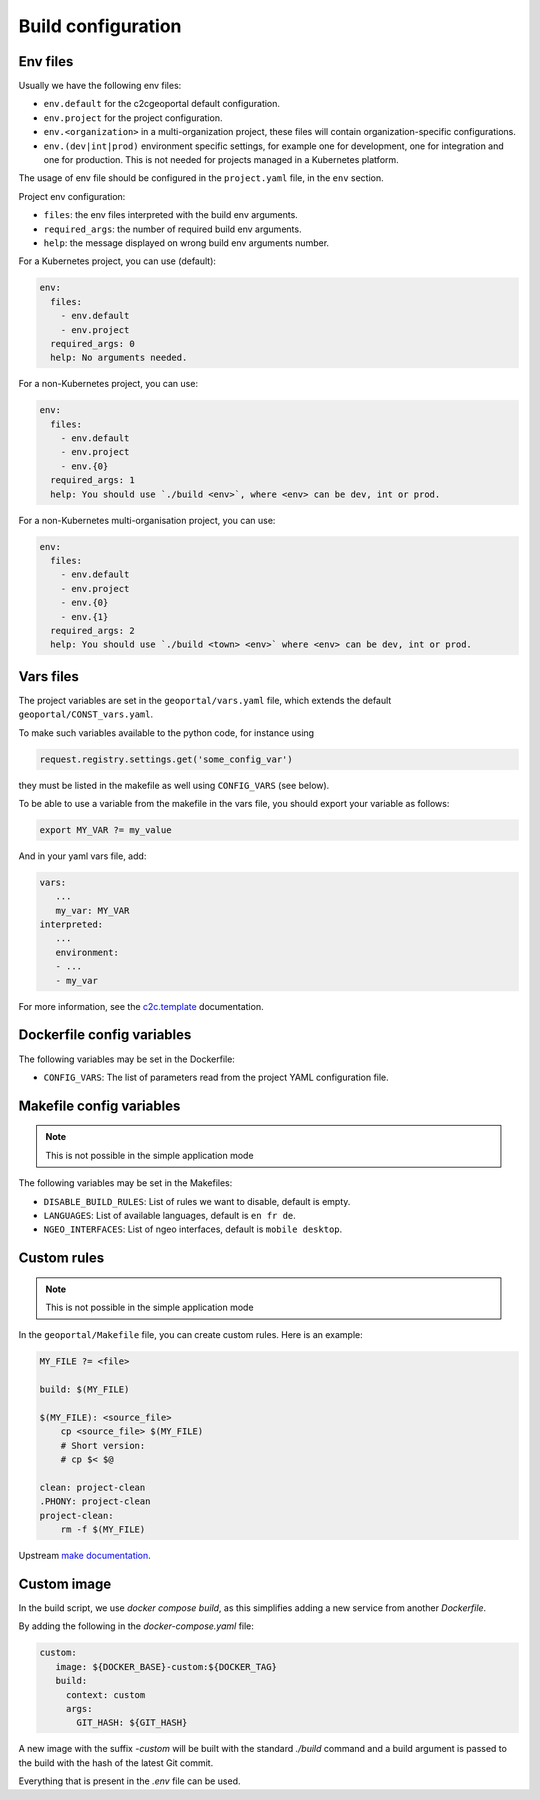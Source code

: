 .. _integrator_build:

Build configuration
===================

Env files
---------

Usually we have the following env files:

* ``env.default`` for the c2cgeoportal default configuration.
* ``env.project`` for the project configuration.
* ``env.<organization>`` in a multi-organization project, these files will contain organization-specific
  configurations.
* ``env.(dev|int|prod)`` environment specific settings, for example one for development, one for integration
  and one for production. This is not needed for projects managed in a Kubernetes platform.

The usage of env file should be configured in the ``project.yaml`` file, in the ``env`` section.

Project env configuration:

* ``files``: the env files interpreted with the build env arguments.
* ``required_args``: the number of required build env arguments.
* ``help``: the message displayed on wrong build env arguments number.

For a Kubernetes project, you can use (default):

.. code:: yaml

  env:
    files:
      - env.default
      - env.project
    required_args: 0
    help: No arguments needed.

For a non-Kubernetes project, you can use:

.. code:: yaml

  env:
    files:
      - env.default
      - env.project
      - env.{0}
    required_args: 1
    help: You should use `./build <env>`, where <env> can be dev, int or prod.

For a non-Kubernetes multi-organisation project, you can use:

.. code:: yaml

  env:
    files:
      - env.default
      - env.project
      - env.{0}
      - env.{1}
    required_args: 2
    help: You should use `./build <town> <env>` where <env> can be dev, int or prod.

Vars files
----------

The project variables are set in the ``geoportal/vars.yaml`` file,
which extends the default ``geoportal/CONST_vars.yaml``.

To make such variables available to the python code, for instance using

.. code:: python

    request.registry.settings.get('some_config_var')

they must be listed in the makefile as well using ``CONFIG_VARS`` (see below).

To be able to use a variable from the makefile in the vars file,
you should export your variable as follows:

.. code:: make

   export MY_VAR ?= my_value

And in your yaml vars file, add:

.. code:: yaml

   vars:
      ...
      my_var: MY_VAR
   interpreted:
      ...
      environment:
      - ...
      - my_var

For more information, see the
`c2c.template <https://github.com/camptocamp/c2c.template>`_ documentation.

Dockerfile config variables
---------------------------

The following variables may be set in the Dockerfile:

* ``CONFIG_VARS``: The list of parameters read from the project YAML configuration file.

Makefile config variables
-------------------------

.. note::

    This is not possible in the simple application mode

The following variables may be set in the Makefiles:

* ``DISABLE_BUILD_RULES``: List of rules we want to disable, default is empty.
* ``LANGUAGES``: List of available languages, default is ``en fr de``.
* ``NGEO_INTERFACES``: List of ngeo interfaces, default is ``mobile desktop``.


Custom rules
------------

.. note::

    This is not possible in the simple application mode

In the ``geoportal/Makefile`` file, you can create custom rules.
Here is an example:

.. code:: makefile

    MY_FILE ?= <file>

    build: $(MY_FILE)

    $(MY_FILE): <source_file>
        cp <source_file> $(MY_FILE)
        # Short version:
        # cp $< $@

    clean: project-clean
    .PHONY: project-clean
    project-clean:
        rm -f $(MY_FILE)


Upstream `make documentation <https://www.gnu.org/software/make/manual/make.html>`_.

Custom image
------------

In the build script, we use `docker compose build`, as this simplifies adding a new service from another `Dockerfile`.

By adding the following in the `docker-compose.yaml` file:

.. code:: yaml

   custom:
      image: ${DOCKER_BASE}-custom:${DOCKER_TAG}
      build:
        context: custom
        args:
          GIT_HASH: ${GIT_HASH}

A new image with the suffix `-custom` will be built with the standard `./build` command and a build
argument is passed to the build with the hash of the latest Git commit.

Everything that is present in the `.env` file can be used.
